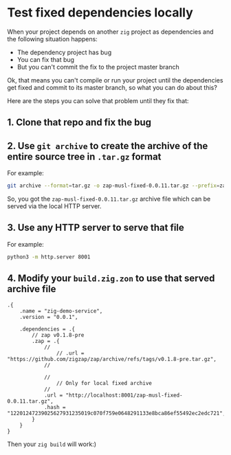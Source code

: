 * Test fixed dependencies locally

When your project depends on another =zig= project as dependencies and the following situation happens:

- The dependency project has bug
- You can fix that bug
- But you can't commit the fix to the project master branch

Ok, that means you can't compile or run your project until the dependencies get fixed and commit to its master branch, so what you can do about this?

Here are the steps you can solve that problem until they fix that:

** 1. Clone that repo and fix the bug

** 2. Use =git archive= to create the archive of the entire source tree in =.tar.gz= format

For example:

#+BEGIN_SRC bash
  git archive --format=tar.gz -o zap-musl-fixed-0.0.11.tar.gz --prefix=zap-musl-fixed-0.0.11/ HEAD
#+END_SRC

So, you got the =zap-musl-fixed-0.0.11.tar.gz= archive file which can be served via the local HTTP server.


** 3. Use any HTTP server to serve that file

For example:

#+BEGIN_SRC bash
  python3 -m http.server 8001
#+END_SRC


** 4. Modify your =build.zig.zon= to use that served archive file

#+BEGIN_SRC zon
.{
    .name = "zig-demo-service",
    .version = "0.0.1",

    .dependencies = .{
        // zap v0.1.8-pre
        .zap = .{
            //
                // .url = "https://github.com/zigzap/zap/archive/refs/tags/v0.1.8-pre.tar.gz",
            //

            //
                // Only for local fixed archive
            //
            .url = "http://localhost:8001/zap-musl-fixed-0.0.11.tar.gz",
            .hash = "12201247239025627931235019c070f759e0648291133e8bca86ef55492ec2edc721",
        }
    }
}
#+END_SRC


Then your =zig build= will work:)
